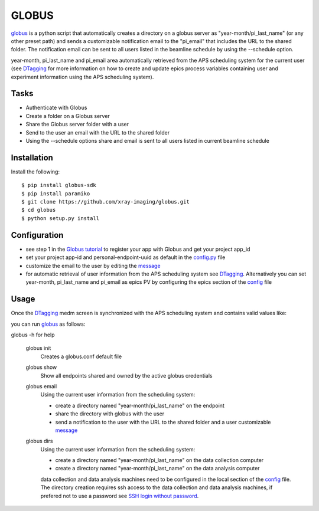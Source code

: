 ======
GLOBUS
======


`globus <https://github.com/xray-imaging/globus>`_ is a python script that automatically creates a directory on a globus server as "year-month/pi_last_name" (or any other preset path) and sends a customizable notification email to the "pi_email" that includes the URL to the shared folder.
The notification email can be sent to all users listed in the beamline schedule by using the --schedule option.

year-month, pi_last_name and pi_email area automatically retrieved from the APS scheduling system for the current user (see `DTagging <https://github.com/xray-imaging/DTagging>`_ for more information on how to create and update epics process variables containing user and experiment information using the APS scheduling system).


Tasks
-----
- Authenticate with Globus
- Create a folder on a Globus server
- Share the Globus server folder with a user
- Send to the user an email with the URL to the shared folder
- Using the --schedule options share and email is sent to all users listed in current beamline schedule

Installation
------------

Install the following::

    $ pip install globus-sdk 
    $ pip install paramiko
    $ git clone https://github.com/xray-imaging/globus.git
    $ cd globus 
    $ python setup.py install


Configuration
-------------

- see step 1 in the `Globus tutorial <https://globus-sdk-python.readthedocs.io/en/stable/tutorial/#step-1-get-a-client>`_ to register your app with Globus and get your project app_id
- set your project app-id and personal-endpoint-uuid as default in the `config.py <https://github.com/xray-imaging/globus/blob/master/config.py>`_ file
- customize the email to the user by editing the `message <https://github.com/xray-imaging/globus/blob/master/message.txt>`_
- for automatic retrieval of user information from the APS scheduling system see `DTagging <https://github.com/xray-imaging/DTagging>`_. Alternatively you can set year-month, pi_last_name and pi_email as epics PV by configuring the epics section of the `config <https://github.com/xray-imaging/globus/blob/master/config.py>`_ file


Usage
-----

Once the `DTagging <https://github.com/xray-imaging/DTagging>`_ medm screen is synchronized with the APS scheduling system and contains valid values like:

.. image:: medm_screen.png
  :width: 400
  :alt: medm screen

you can run `globus <https://github.com/xray-imaging/globus>`_  as follows:

globus -h for help
        
    globus init
        Creates a globus.conf default file

    globus show
        Show all endpoints shared and owned by the active globus credentials 

    globus email
        Using the current user information from the scheduling system:

        - create a directory named "year-month/pi_last_name" on the endpoint
        - share the directory with globus with the user
        - send a notification to the user with the URL to the shared folder and a user customizable `message <https://github.com/xray-imaging/globus/blob/master/globus/message.txt>`_

    globus dirs
        Using the current user information from the scheduling system:

        - create a directory named "year-month/pi_last_name" on the data collection computer
        - create a directory named "year-month/pi_last_name" on the data analysis computer

        data collection and data analysis machines need to be configured in the local section of the `config <https://github.com/xray-imaging/globus/blob/master/config.py>`_ file. The directory creation requires ssh access to the data collection and data analysis machines, if prefered not to use a password see `SSH login without password <http://www.linuxproblem.org/art_9.html>`_.
